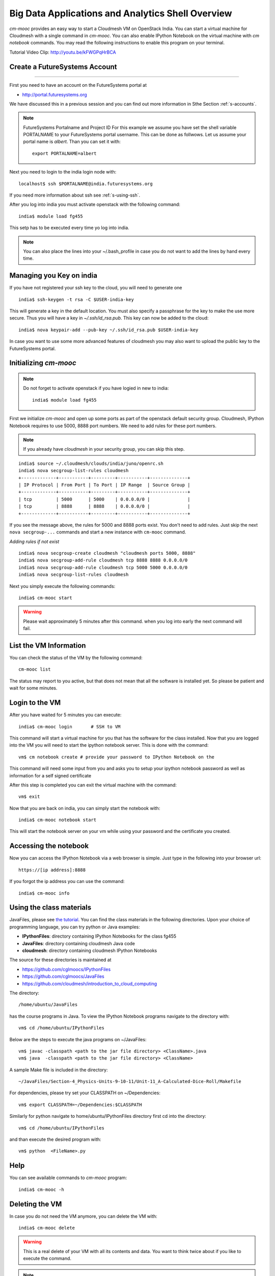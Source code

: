 Big Data Applications and Analytics Shell Overview
======================================================================

`cm-mooc` provides an easy way to start a Cloudmesh VM on OpenStack India. 
You can start a virtual machine for Cloudmesh with a single command in `cm-mooc`.
You can also enable IPython Notebook on the virtual machine with `cm notebook`
commands.  You may read the following instructions to enable this program on
your terminal.

Tutorial Video Clip: http://youtu.be/kFWGPqHrBCA

.. |video-cm-mooc| replace:: |video-image| :youtube:`kFWGPqHrBCA`


Create a FutureSystems Account
----------------------------------------------------------------------
------------

First you need to have an account on the FutureSystems portal at 

* http://portal.futuresystems.org

We have discussed this in a previous session and you can find out more
information in Sthe Section :ref:`s-accounts`.

.. note:: FutureSystems Portalname and Project ID
          For this example we assume you have set the shell variable
	  PORTALNAME to your FutureSystems portal username. This can
	  be done as follwows. Let us assume your portal name is
	  `albert`. Than you can set it with::

              export PORTALNAME=albert

Next you need to login to the india login node
with::

    localhost$ ssh $PORTALNAME@india.futuresystems.org

If you need more information about  ssh  see :ref:`s-using-ssh`.

After you log into india you must activate openstack with the
following command::

  india$ module load fg455

This setp has to be executed every time yo log into india. 

.. note:: You can also place the lines into your ~/.bash_profile in
	  case you do not want to add the lines by hand every time.

Managing you Key on india
----------------------------------------------------------------------

If you have not registered your ssh key to the cloud, you will need to
generate one ::

  india$ ssh-keygen -t rsa -C $USER-india-key

This will generate a key in the default location. You must also
specify a passphrase for the key to make the use more secure. Thus you
will have a key in `~/.ssh/id_rsa.pub`. This key can now be added to
the cloud::

  india$ nova keypair-add --pub-key ~/.ssh/id_rsa.pub $USER-india-key

In case you want to use some more advanced features of cloudmesh you
may also want to upload the public key to the FutureSystems portal. 

Initializing `cm-mooc`
----------------------------------------------------------------------

.. note:: Do not forget to activate openstack if you have logied in
	  new to india::

	     india$ module load fg455

First we initialize `cm-mooc` and open up some ports as part of the
openstack default security group. Cloudmesh, IPython Notebook requires
to use 5000, 8888 port numbers. We need to add rules for these port
numbers.

.. note:: If you already have `cloudmesh` in your security group, you
       can skip this step.

::

	  india$ source ~/.cloudmesh/clouds/india/juno/openrc.sh
	  india$ nova secgroup-list-rules cloudmesh
	  +-------------+-----------+---------+-----------+--------------+
	  | IP Protocol | From Port | To Port | IP Range  | Source Group |
	  +-------------+-----------+---------+-----------+--------------+
	  | tcp         | 5000      | 5000    | 0.0.0.0/0 |              |
	  | tcp         | 8888      | 8888    | 0.0.0.0/0 |              |
	  +-------------+-----------+---------+-----------+--------------+

If you see the message above, the rules for 5000 and 8888 ports exist. You don't need to add rules. Just skip the next ``nova secgroup-...`` commands and start a new instance with ``cm-mooc`` command.

*Adding rules if not exist*

::

	  india$ nova secgroup-create cloudmesh "cloudmesh ports 5000, 8888"
	  india$ nova secgroup-add-rule cloudmesh tcp 8888 8888 0.0.0.0/0
	  india$ nova secgroup-add-rule cloudmesh tcp 5000 5000 0.0.0.0/0
	  india$ nova secgroup-list-rules cloudmesh


Next you simply  execute the following commands::

       india$ cm-mooc start      

.. warning:: Please wait approximately 5 minutes after this command.
       when you log into early the next command will fail.

List the VM Information
----------------------------------------------------------------------

You can check the status of the VM by the following command::

  cm-mooc list

The status may report to you active, but that does not mean that all
the software is installed yet. So please be patient and wait for some minutes.

Login to the VM
----------------------------------------------------------------------

After you have waited for 5 minutes you can execute::

       india$ cm-mooc login       # SSH to VM

This command will start a virtual machine for you that has the
software for the class installed. Now that you are logged into the VM
you will need to start the ipython notebook server. This is done with
the command::

       vm$ cm notebook create # provide your password to IPython Notebook on the

This command will need some input from you and asks you to setup your
ipython notebook password as well as information for a self signed certificate

After this step is completed you can exit the virtual machine with the
command::

      vm$ exit

Now that you are back on india, you can simply start the notebook with::

       india$ cm-mooc notebook start

This will start the notebook server on your vm while using your
password and the certificate you created. 


Accessing the notebook
----------------------------------------------------------------------

Now you can access the IPython Notebook via a web browser is
simple. Just type in the following into your browser url::
      
  https://[ip address]:8888

If you forgot the ip address you can use the command::

	india$ cm-mooc info


Using the class materials
----------------------------------------------------------------------
JavaFiles, please see `the tutorial </introduction_to_cloud_computing/class/cm-mooc/javafiles.html>`_.
You can find the class materials in the following directories. 
Upon your choice of programming language, you can try python or 
Java examples:

* **IPythonFiles**: directory containing IPython Notebooks for the class fg455
* **JavaFiles**: directory containing cloudmesh Java code
* **cloudmesh**: directory containing cloudmesh IPython Notebooks

The source for these directories is maintained at 

* https://github.com/cglmoocs/IPythonFiles
* https://github.com/cglmoocs/JavaFiles
* https://github.com/cloudmesh/introduction_to_cloud_computing

The directory:: 

   /home/ubuntu/JavaFiles

has the course programs in Java.  To view the IPython Notebook
programs navigate to the directory with::

  vm$ cd /home/ubuntu/IPythonFiles

Below are the steps to execute the java programs on ~/JavaFiles::

    vm$ javac -classpath <path to the jar file directory> <ClassName>.java
    vm$ java  -classpath <path to the jar file directory> <ClassName> 

A sample Make file is included in the directory::

    ~/JavaFiles/Section-4_Physics-Units-9-10-11/Unit-11_A-Calculated-Dice-Roll/Makefile

For dependencies, please try set your CLASSPATH on ~/Dependencies::

    vm$ export CLASSPATH=~/Dependencies:$CLASSPATH

Similarly for python navigate to home/ubuntu/IPythonFiles directory first cd into the directory::

    vm$ cd /home/ubuntu/IPythonFiles

and than execute the desired program with::

    vm$ python  <FileName>.py

Help
----------------------------------------------------------------------

You can see available commands to `cm-mooc` program::

   india$ cm-mooc -h


Deleting the VM
----------------------------------------------------------------------

In case you do not need the VM anymore, you can delete the VM with::

       india$ cm-mooc delete

.. warning:: This is a real delete of your VM with all its contents
	     and data. You want to think twice about if you like to
	     execute the command.



.. note:: Try Cloudmesh Web Site at http://[ip address]:5000 Your
   default password is: *cloudmesh* To change the password, try the
   following commands::



Optional: Starting the cloudmesh server
----------------------------------------------------------------------

.. warning:: If you are not needing the cloudmash server (e.g. you are
	  part of the FG452 project) this part is not needed. You will
	  only use the ipython notebook server

If you laos like to try the cloudmesh server you can srat it on
the VM. First make sure you are logged into the vm::
  
     india$ cm-mooc login

     vm$ cd ~/cloudmesh
     vm$ fab user.mongo # set your password
     vm$ fab server.start # restart the Cloudmesh server
